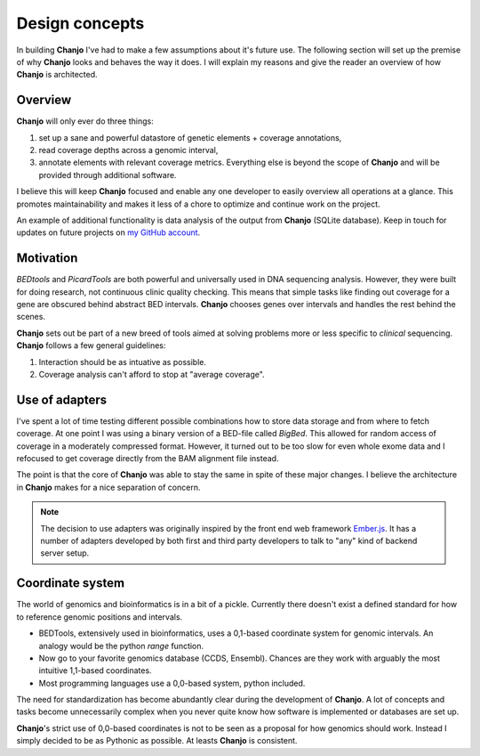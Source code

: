 ..  _design:

Design concepts
================
In building **Chanjo** I've had to make a few assumptions about it's future use. The following section will set up the premise of why **Chanjo** looks and behaves the way it does. I will explain my reasons and give the reader an overview of how **Chanjo** is architected.

Overview
------------------
**Chanjo** will only ever do three things:

1. set up a sane and powerful datastore of genetic elements + coverage annotations,
2. read coverage depths across a genomic interval,
3. annotate elements with relevant coverage metrics. Everything else is beyond the scope of **Chanjo** and will be provided through additional software.

I believe this will keep **Chanjo** focused and enable any one developer to easily overview all operations at a glance. This promotes maintainability and makes it less of a chore to optimize and continue work on the project.

.. image:: _static/overview.png
   :alt: A brief overview of the workflow

An example of additional functionality is data analysis of the output from **Chanjo** (SQLite database). Keep in touch for updates on future projects on `my GitHub account <https://github.com/robinandeer>`_.


Motivation
-----------
`BEDtools` and `PicardTools` are both powerful and universally used in DNA sequencing analysis. However, they were built for doing research, not continuous clinic quality checking. This means that simple tasks like finding out coverage for a gene are obscured behind abstract BED intervals. **Chanjo** chooses genes over intervals and handles the rest behind the scenes.

**Chanjo** sets out be part of a new breed of tools aimed at solving problems more or less specific to *clinical* sequencing. **Chanjo** follows a few general guidelines:

1. Interaction should be as intuative as possible.
2. Coverage analysis can't afford to stop at "average coverage".


Use of adapters
------------------
I've spent a lot of time testing different possible combinations how to store data storage and from where to fetch coverage. At one point I was using a binary version of a BED-file called `BigBed`. This allowed for random access of coverage in a moderately compressed format. However, it turned out to be too slow for even whole exome data and I refocused to get coverage directly from the BAM alignment file instead.

The point is that the core of **Chanjo** was able to stay the same in spite of these major changes. I believe the architecture in **Chanjo** makes for a nice separation of concern.

.. note::

  The decision to use adapters was originally inspired by the front end web framework `Ember.js <http://emberjs.com/>`_. It has a number of adapters developed by both first and third party developers to talk to "any" kind of backend server setup.


Coordinate system
------------------
The world of genomics and bioinformatics is in a bit of a pickle. Currently there doesn't exist a defined standard for how to reference genomic positions and intervals.

* BEDTools, extensively used in bioinformatics, uses a 0,1-based coordinate system for genomic intervals. An analogy would be the python `range` function.

* Now go to your favorite genomics database (CCDS, Ensembl). Chances are they work with arguably the most intuitive 1,1-based coordinates.

* Most programming languages use a 0,0-based system, python included.

The need for standardization has become abundantly clear during the development of **Chanjo**. A lot of concepts and tasks become unnecessarily complex when you never quite know how software is implemented or databases are set up.

**Chanjo**'s strict use of 0,0-based coordinates is not to be seen as a proposal for how genomics should work. Instead I simply decided to be as Pythonic as possible. At leasts **Chanjo** is consistent.
